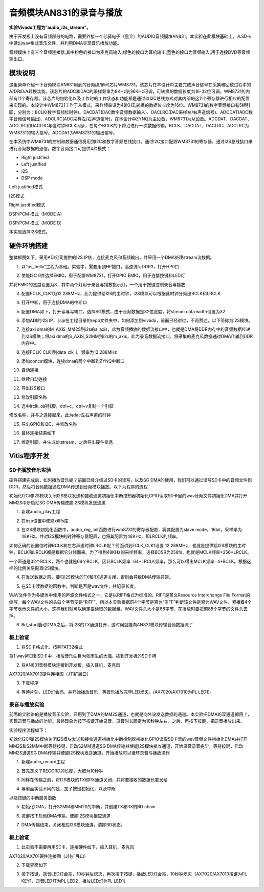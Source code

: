 音频模块AN831的录音与播放
===========================

**实验Vivado工程为“audio_i2s_stream”。**

由于开发板上没有音频部分的电路，需要外接一个芯驿电子（黑金）的AUDIO音频模块AN831。本实验在此模块基础上，从SD卡中读出wav格式音乐文件，并利用DMA实现音乐播放功能。

.. image:: images/27_media/image1.png
      
音频模块上有三个音频连接器,其中粉色的接口为麦克风输入;绿色的接口为耳机输出;蓝色的接口为音频输入,用于连接DVD等音频输出口。

模块说明
--------

这里简单介绍一下音频模块AN831用到的音频编/解码芯片WM8731。该芯片在本设计中主要完成声音信号在采集和回放过程中的A/D和D/A转换功能。该芯片的ADC和DAC的采样频率为8KHz到96KHz可调，可转换的数据长度为16-32位可调。WM8731的内部有11个寄存器。该芯片的初始化以及工作时的工作状态和功能都是通过以I2C总线方式对其内部的这11个寄存器进行相应的配置来实现的。本设计中WM8731工作于从模式，采样频率设为48KHZ,转换的数据位长度为16位。WM8731的数字音频接口有5根引脚，分别为：BCLK(数字音频位时钟)、DACDAT(DAC数字音频数据输入)、DACLRC(DAC采样左/右声道信号)、ADCDAT(ADC数字音频信号输出)、ADCLRC(ADC采样左/右声道信号)。在本设计中ZYNQ为主设备，WM8731为从设备。ADCDAT、DACDAT、ADCLRC和DACLRC与位时钟BCLK同步，在每个BCLK的下降沿进行一次数据传输。BCLK、DACDAT、DACLRC、ADCLRC为WM8731的输入信号。ADCDAT为WM8731的输出信号。

.. image:: images/27_media/image2.png
      
在本系统中WM8731的控制和数据通信将用到I2C和数字音频总线接口。通过I2C接口配置WM8731的寄存器，通过I2S总线接口来进行音频数据的通信。数字音频接口可提供4种模式：

-  Right justified

-  Left justified

-  I2S

-  DSP mode

.. image:: images/27_media/image3.png
      
Left justified模式

.. image:: images/27_media/image4.png
      
I2S模式

.. image:: images/27_media/image5.png
      
Right justified模式

.. image:: images/27_media/image6.png
      
DSP/PCM 模式（MODE A）

.. image:: images/27_media/image7.png
      
DSP/PCM 模式（MODE B）

本实验选择I2S模式。

硬件环境搭建
------------

整体框图如下，采用ADI公司提供的I2S IP核，连接麦克风和音频输出，并采用一个DMA处理stream流数据。

.. image:: images/27_media/image8.png

1. 以”ps_hello”工程为基础。实验中，需要用到HP接口，高速访问DDR3，打开HP0口

.. image:: images/27_media/image9.png
      
2. 使能I2C 0并选择EMIO，用于配置WM8731，打开GPIO EMIO，用于连接按键和LED灯

.. image:: images/27_media/image10.png
      
并将EMIO的宽度设置为3，其中两个灯用于录音与播放指示灯，一个用于按键控制录音与播放

.. image:: images/27_media/image11.png
      
3. 配置FCLK_CLK1为12.288MHz，此为提供给I2S的主时钟，I2S模块可以根据此时钟分频出BCLK和LRCLK

.. image:: images/27_media/image12.png
      
4. 打开中断，用于连接DMA的中断口

.. image:: images/27_media/image13.png
      
5. 配置DMA如下，打开读与写端口，选择SG模式，由于音频数据是32位宽度，将stream data width设置为32

.. image:: images/27_media/image14.png
      
6. 添加ADI的I2S IP，此ip在工程目录的repo文件夹中，如何添加到vivado，前面已经讲过，不再赘述，以下简称为I2S模块。

.. image:: images/27_media/image15.png
      
7. 连接axi dma的M_AXIS_MM2S到i2s的s_axis，此为音频播放的数据流接口中，也就是DMA将DDR内存中的音频数据传递到I2S模块；将axi dma的S_AXIS_S2MM到i2s的m_axis，此为录音数据流接口，将采集的麦克风数据通过DMA传输到DDR内存中。

.. image:: images/27_media/image16.png
      
8. 连接FCLK_CLK1到data_clk_i，频率为12.288MHz

.. image:: images/27_media/image17.png
      
9. 添加concat模块，连接dma的两个中断到ZYNQ中断口

.. image:: images/27_media/image18.png
      
10. 自动连接

.. image:: images/27_media/image19.png
      
11. 继续自动连接

.. image:: images/27_media/image20.png
      
12. 导出I2S接口

.. image:: images/27_media/image21.png
      
13. 修改引脚名称

|image1|\ |image2|

14. 选中lrclk_o的引脚，ctrl+c，ctrl+v复制一个引脚

.. image:: images/27_media/image24.png
      
修改名称，并与之连接起来，此为dac左右声道的时钟

.. image:: images/27_media/image25.png
      
15. 导出GPIO和I2C，并修改名称

.. image:: images/27_media/image26.png
      
16. 最终连接结果如下

.. image:: images/27_media/image27.png
      
17. 绑定引脚，并生成bitstream，之后导出硬件信息

Vitis程序开发
-------------

SD卡播放音乐实验
~~~~~~~~~~~~~~~~

硬件搭建完成后，如何播放音乐呢？前面已经介绍过SD卡的读写，以及SG DMA的使用，我们可以通过读写SD卡中的音频文件到DDR，然后将音频数据通过DMA传送到音频模块播放。以下为程序的流程：

初始化I2C和I2S模块关闭I2S模块发送和接收通道初始化中断控制器初始化GPIO读取SD卡里的wav音频文件初始化DMA并打开MM2S中断启动SG DMA传输使能I2S模块发送通道

1. 新建audio_play工程

.. image:: images/27_media/image28.png
      
2. 在bsp设置中使能xilffs库

.. image:: images/27_media/image29.png
      
3. 在I2S模块初始化函数中，audio_reg_init函数进行wm8731的寄存器配置，将其配置为slave mode，16bit，采样率为48KHz。并对I2S模块的时钟寄存器配置，也将其配置为48KHz，即LRCLK的频率。

.. image:: images/27_media/image30.png
      
如何正确的设置位时钟BCLK和左右声道时钟LRCLK呢？前面讲到FCLK_CLK1设置 12.288MHz，也就是提供给I2S模块的主时钟，BCLK和LRCLK都是根据它分频而来。为了得到48KHz的采样频率，选择BOSR为256fs，也就是MCLK频率=256*LRCLK。

.. image:: images/27_media/image31.png
      
一个声道是32个BCLK，两个也就是64个BCLK，因此BCLK频率=64\*LRCLK频率，那么可以得出MCLK频率=4*BCLK。根据这样的比例关系配置I2S模块。

.. image:: images/27_media/image4.png
      
4. 在发送数据之前，要将I2S模块的TX和RX通道关闭，否则会导致DMA传输异常。

.. image:: images/27_media/image32.png
      
5. 在SD卡读数据的函数中，判断是否是wav文件，并记录长度。

.. image:: images/27_media/image33.png
      
WAV文件作为多媒体中使用的声波文件格式之一，它是以RIFF格式为标准的。RIFF是英文Resource  Interchange File
Format的缩写，每个WAV文件的头四个字节便是“RIFF”，所以本实验根据前4个字节是否为“RIFF”判断该文件是否为WAV文件，紧接着4个字节表示文件的大小，这样我们就可以确定要读取的数据量。WAV文件头大小是88字节，在播放时要把前88个字节的文件头去掉。

.. image:: images/27_media/image34.png
      
6. Bd_start启动DMA之后，将I2S的TX通道打开，这时候就能向AN831模块传输音频数据流了

.. image:: images/27_media/image35.png
      
板上验证
~~~~~~~~

1. 将SD卡格式化，按照FAT32格式

.. image:: images/27_media/image36.png
      
将1.wav拷贝到SD卡中，播放音乐曲目为张雨生的大海，插到开发板的SD卡槽

.. image:: images/27_media/image37.png
      
2. 将AN831音频模块连接到开发板，插入耳机，麦克风

.. image:: images/27_media/image38.png
      
AX7020/AX7010硬件连接图（J11扩展口）

3. 下载程序

.. image:: images/27_media/image39.png
      
4. 等待片刻，LED灯会亮，并开始播放音乐，等音乐播放完毕LED熄灭。(AX7020/AX7010为PL
   LED1)。

录音与播放实验
~~~~~~~~~~~~~~

前面的实验讲的是播放音乐实验，只用到了DMA的MM2S通道，也就是向外设发送数据的通道。本实验把DMA的双通道都用上，实现录音与播放的功能。最终现象为按下按键开始录音，录音时长固定为10秒钟左右，之后，再按下按键，把录音播放出来。

实验程序流程如下：

初始化I2C和I2S模块关闭I2S模块发送和接收通道初始化中断控制器初始化GPIO读取SD卡里的wav音频文件初始化DMA并打开MM2S和S2MM中断等待按键，启动S2MM通道SG DMA传输并使能I2S模块接收通道，开始录音录音完毕，等待按键，启动MM2S通道SG DMA传输并使能I2S模块发送通道，开始播放可以循环录音与播放操作

1. 新建audio_record工程

.. image:: images/27_media/image40.png
      
2. 首先定义了RECORD的长度，大概为10秒钟

.. image:: images/27_media/image41.png
      
3. 同样在传输之前，将I2S模块的TX和RX通道关闭，并将要接收的数据长度发给

.. image:: images/27_media/image42.png
      
4. 与前面实验不同的是，加了按键初始化，以及中断

.. image:: images/27_media/image43.png
      
以及按键的中断服务函数

.. image:: images/27_media/image44.png
      
5. 初始化DMA，打开S2MM和MM2S的中断，并创建TX和RX的BD chain

.. image:: images/27_media/image45.png
      
6. 按键按下启动DMA传输，使能I2S模块相应通道

.. image:: images/27_media/image46.png
      
7. DMA传输结束，关闭相应I2S模块通道，清除BD状态。

.. image:: images/27_media/image47.png
      
.. _板上验证-1:

板上验证
~~~~~~~~

1. 此实验不需要再用SD卡，连接硬件如下，插入耳机，麦克风

.. image:: images/27_media/image38.png
      
AX7020/AX701硬件连接图（J11扩展口）

2. 下载界面如下

.. image:: images/27_media/image48.png
      
3. 按下按键，录音LED灯会亮，10秒钟后熄灭，再次按下按键，播放LED灯会亮，10秒钟熄灭（AX7020/AX7010按键为PL KEY1，录音LED灯为PL LED2，播放LED灯为PL LED1）

.. |image1| image:: images/27_media/image22.png
.. |image2| image:: images/27_media/image23.png
      